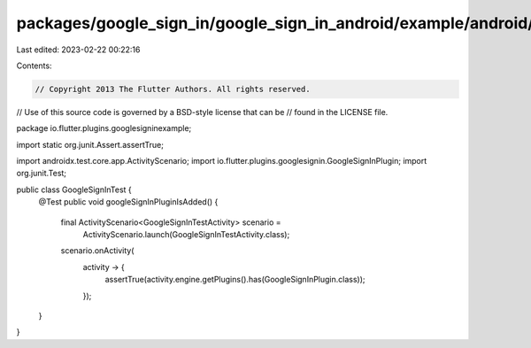 packages/google_sign_in/google_sign_in_android/example/android/app/src/androidTest/java/io/flutter/plugins/googlesigninexample/GoogleSignInTest.java
====================================================================================================================================================

Last edited: 2023-02-22 00:22:16

Contents:

.. code-block:: java

    // Copyright 2013 The Flutter Authors. All rights reserved.
// Use of this source code is governed by a BSD-style license that can be
// found in the LICENSE file.

package io.flutter.plugins.googlesigninexample;

import static org.junit.Assert.assertTrue;

import androidx.test.core.app.ActivityScenario;
import io.flutter.plugins.googlesignin.GoogleSignInPlugin;
import org.junit.Test;

public class GoogleSignInTest {
  @Test
  public void googleSignInPluginIsAdded() {
    final ActivityScenario<GoogleSignInTestActivity> scenario =
        ActivityScenario.launch(GoogleSignInTestActivity.class);
    scenario.onActivity(
        activity -> {
          assertTrue(activity.engine.getPlugins().has(GoogleSignInPlugin.class));
        });
  }
}


